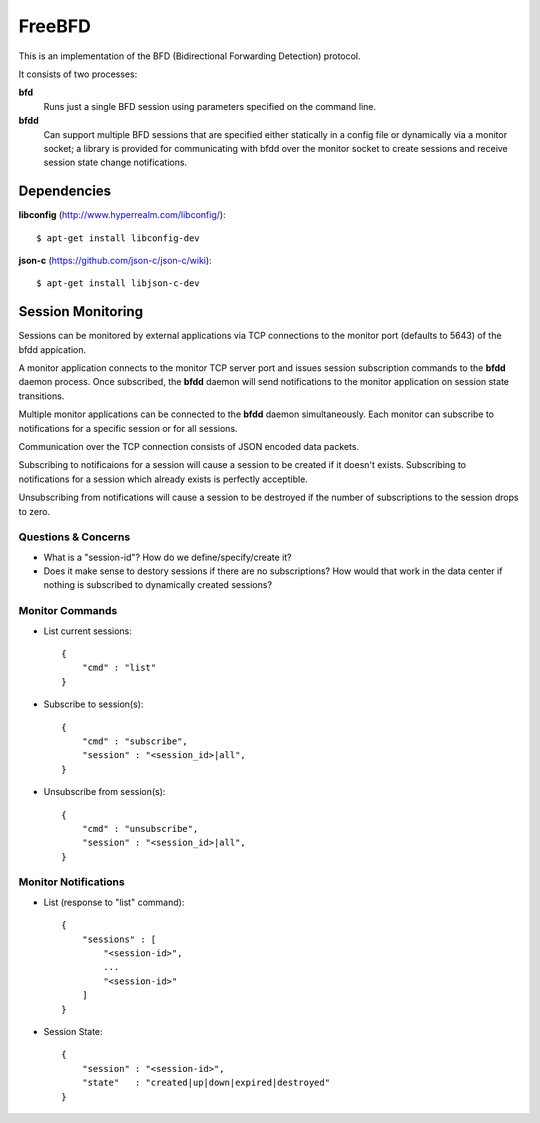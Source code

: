 =========
 FreeBFD
=========

This is an implementation of the BFD (Bidirectional Forwarding
Detection) protocol.

It consists of two processes:

**bfd**
    Runs just a single BFD session using parameters specified on the
    command line.

**bfdd**
    Can support multiple BFD sessions that are specified either
    statically in a config file or dynamically via a monitor socket; a
    library is provided for communicating with bfdd over the monitor
    socket to create sessions and receive session state change
    notifications.

Dependencies
------------

**libconfig** (http://www.hyperrealm.com/libconfig/)::

    $ apt-get install libconfig-dev

**json-c** (https://github.com/json-c/json-c/wiki)::

    $ apt-get install libjson-c-dev

Session Monitoring
------------------

Sessions can be monitored by external applications via TCP connections
to the monitor port (defaults to 5643) of the bfdd appication.

A monitor application connects to the monitor TCP server port and
issues session subscription commands to the **bfdd** daemon process.
Once subscribed, the **bfdd** daemon will send notifications to the
monitor application on session state transitions.

Multiple monitor applications can be connected to the **bfdd** daemon
simultaneously. Each monitor can subscribe to notifications for a
specific session or for all sessions.

Communication over the TCP connection consists of JSON encoded data
packets.

Subscribing to notificaions for a session will cause a session to be
created if it doesn't exists. Subscribing to notifications for a
session which already exists is perfectly acceptible.

Unsubscribing from notifications will cause a session to be destroyed
if the number of subscriptions to the session drops to zero.

Questions & Concerns
++++++++++++++++++++

* What is a "session-id"? How do we define/specify/create it?

* Does it make sense to destory sessions if there are no
  subscriptions? How would that work in the data center if nothing is
  subscribed to dynamically created sessions?

Monitor Commands
++++++++++++++++

* List current sessions::

    {
        "cmd" : "list"
    }

* Subscribe to session(s)::

    {
        "cmd" : "subscribe",
	"session" : "<session_id>|all",
    }

* Unsubscribe from session(s)::

    {
        "cmd" : "unsubscribe",
	"session" : "<session_id>|all",
    }

Monitor Notifications
+++++++++++++++++++++

* List (response to "list" command)::

    {
        "sessions" : [
            "<session-id>",
            ...
            "<session-id>"
        ]
    }

* Session State::

    {
        "session" : "<session-id>",
        "state"   : "created|up|down|expired|destroyed"
    }
